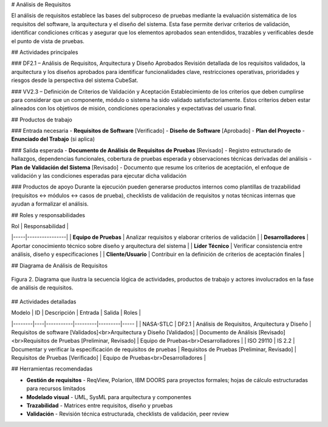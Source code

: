 # Análisis de Requisitos

El análisis de requisitos establece las bases del subproceso de pruebas mediante la evaluación sistemática de los requisitos del software, la arquitectura y el diseño del sistema. Esta fase permite derivar criterios de validación, identificar condiciones críticas y asegurar que los elementos aprobados sean entendidos, trazables y verificables desde el punto de vista de pruebas.

## Actividades principales

### DF2.1 – Análisis de Requisitos, Arquitectura y Diseño Aprobados
Revisión detallada de los requisitos validados, la arquitectura y los diseños aprobados para identificar funcionalidades clave, restricciones operativas, prioridades y riesgos desde la perspectiva del sistema CubeSat.

### VV2.3 – Definición de Criterios de Validación y Aceptación
Establecimiento de los criterios que deben cumplirse para considerar que un componente, módulo o sistema ha sido validado satisfactoriamente. Estos criterios deben estar alineados con los objetivos de misión, condiciones operacionales y expectativas del usuario final.

## Productos de trabajo

### Entrada necesaria
- **Requisitos de Software** [Verificado]
- **Diseño de Software** [Aprobado]  
- **Plan del Proyecto**
- **Enunciado del Trabajo** (si aplica)

### Salida esperada
- **Documento de Análisis de Requisitos de Pruebas** [Revisado] - Registro estructurado de hallazgos, dependencias funcionales, cobertura de pruebas esperada y observaciones técnicas derivadas del análisis
- **Plan de Validación del Sistema** [Revisado] - Documento que resume los criterios de aceptación, el enfoque de validación y las condiciones esperadas para ejecutar dicha validación

### Productos de apoyo
Durante la ejecución pueden generarse productos internos como plantillas de trazabilidad (requisitos ↔ módulos ↔ casos de prueba), checklists de validación de requisitos y notas técnicas internas que ayudan a formalizar el análisis.

## Roles y responsabilidades

| Rol | Responsabilidad |
|-----|----------------|
| **Equipo de Pruebas** | Analizar requisitos y elaborar criterios de validación |
| **Desarrolladores** | Aportar conocimiento técnico sobre diseño y arquitectura del sistema |
| **Líder Técnico** | Verificar consistencia entre análisis, diseño y especificaciones |
| **Cliente/Usuario** | Contribuir en la definición de criterios de aceptación finales |

## Diagrama de Análisis de Requisitos

.. figure:: _static/images/Guia_P1.png
   :alt: Diagrama general del subproceso de pruebas propuesto
   :width: 100%
   :align: center

   Figura 2. Diagrama que ilustra la secuencia lógica de actividades, productos de trabajo y actores involucrados en la fase de análisis de requisitos.


## Actividades detalladas

| Modelo | ID | Descripción | Entrada | Salida | Roles |
|--------|----|-----------|---------|---------|----- |
| NASA-STLC | DF2.1 | Análisis de Requisitos, Arquitectura y Diseño | Requisitos de software [Validados]<br>Arquitectura y Diseño [Validados] | Documento de Análisis [Revisado]<br>Requisitos de Pruebas [Preliminar, Revisado] | Equipo de Pruebas<br>Desarrolladores |
| ISO 29110 | IS 2.2 | Documentar y verificar la especificación de requisitos de pruebas | Requisitos de Pruebas [Preliminar, Revisado] | Requisitos de Pruebas [Verificado] | Equipo de Pruebas<br>Desarrolladores |

## Herramientas recomendadas

- **Gestión de requisitos** - ReqView, Polarion, IBM DOORS para proyectos formales; hojas de cálculo estructuradas para recursos limitados
- **Modelado visual** - UML, SysML para arquitectura y componentes  
- **Trazabilidad** - Matrices entre requisitos, diseño y pruebas
- **Validación** - Revisión técnica estructurada, checklists de validación, peer review